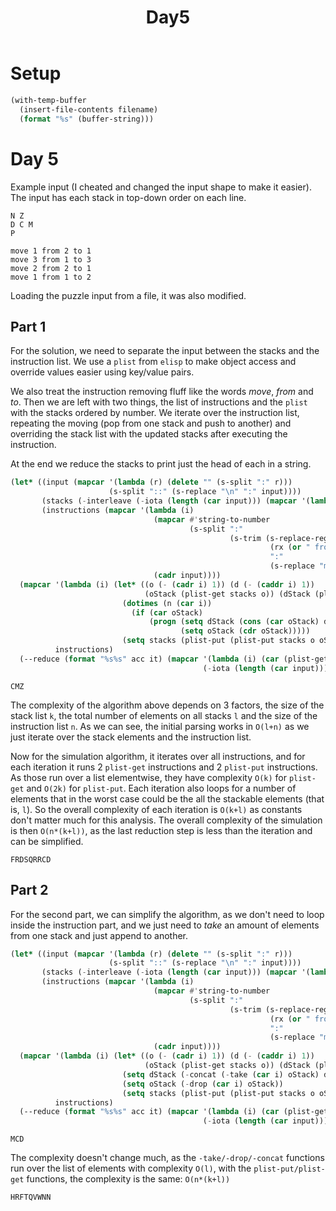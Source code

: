 #+title: Day5

* Setup
#+name: input-loader
#+begin_src emacs-lisp :var filename=input.txt
(with-temp-buffer
  (insert-file-contents filename)
  (format "%s" (buffer-string)))
#+end_src

* Day 5

Example input (I cheated and changed the input shape to make it easier). The
input has each stack in top-down order on each line.

#+name: example-input-5
#+begin_example
N Z
D C M
P

move 1 from 2 to 1
move 3 from 1 to 3
move 2 from 2 to 1
move 1 from 1 to 2
#+end_example

Loading the puzzle input from a file, it was also modified.

#+name: input-5
#+call: input-loader("input5.txt") :results none

** Part 1
For the solution, we need to separate the input between the stacks and the
instruction list. We use a ~plist~ from ~elisp~ to make object access and
override values easier using key/value pairs.

We also treat the instruction removing fluff like the words /move/, /from/ and
/to/. Then we are left with two things, the list of instructions and the ~plist~
with the stacks ordered by number. We iterate over the instruction list,
repeating the moving (pop from one stack and push to another) and overriding
the stack list with the updated stacks after executing the instruction.

At the end we reduce the stacks to print just the head of each in a string.

#+name: crates-on-top
#+begin_src emacs-lisp :var input=example-input-5
(let* ((input (mapcar '(lambda (r) (delete "" (s-split ":" r)))
                      (s-split "::" (s-replace "\n" ":" input))))
       (stacks (-interleave (-iota (length (car input))) (mapcar '(lambda (s) (split-string s)) (car input))))
       (instructions (mapcar '(lambda (i)
                                (mapcar #'string-to-number
                                        (s-split ":"
                                                 (s-trim (s-replace-regexp
                                                          (rx (or " from " " to "))
                                                          ":"
                                                          (s-replace "move" "" i))))))
                                (cadr input))))
  (mapcar '(lambda (i) (let* ((o (- (cadr i) 1)) (d (- (caddr i) 1))
                              (oStack (plist-get stacks o)) (dStack (plist-get stacks d)))
                         (dotimes (n (car i))
                           (if (car oStack)
                               (progn (setq dStack (cons (car oStack) dStack))
                                      (setq oStack (cdr oStack)))))
                         (setq stacks (plist-put (plist-put stacks o oStack) d dStack))))
          instructions)
  (--reduce (format "%s%s" acc it) (mapcar '(lambda (i) (car (plist-get stacks i)))
                                           (-iota (length (car input))))))
#+end_src

#+RESULTS: crates-on-top
: CMZ

The complexity of the algorithm above depends on 3 factors, the size of the
stack list ~k~, the total number of elements on all stacks ~l~ and the size of
the instruction list ~n~. As we can see, the initial parsing works in ~O(l+n)~
as we just iterate over the stack elements and the instruction list.

Now for the simulation algorithm, it iterates over all instructions, and for
each iteration it runs 2 ~plist-get~ instructions and 2 ~plist-put~ instructions.
As those run over a list elementwise, they have complexity ~O(k)~ for ~plist-get~
and ~O(2k)~ for ~plist-put~. Each iteration also loops for a number of elements
that in the worst case could be the all the stackable elements (that is, ~l~).
So the overall complexity of each iteration is ~O(k+l)~ as constants don't
matter much for this analysis. The overall complexity of the simulation is then
~O(n*(k+l))~, as the last reduction step is less than the iteration and can be
simplified.

 #+call: crates-on-top(input-5) :cache yes

 #+RESULTS[178339c714011c12bbeba85ea0a0f755fc199c00]:
 : FRDSQRRCD

** Part 2

For the second part, we can simplify the algorithm, as we don't need to loop
inside the instruction part, and we just need to /take/ an amount of elements
from one stack and just append to another.

#+name: crates-on-top-9001
#+begin_src emacs-lisp :var input=example-input-5
(let* ((input (mapcar '(lambda (r) (delete "" (s-split ":" r)))
                      (s-split "::" (s-replace "\n" ":" input))))
       (stacks (-interleave (-iota (length (car input))) (mapcar '(lambda (s) (split-string s)) (car input))))
       (instructions (mapcar '(lambda (i)
                                (mapcar #'string-to-number
                                        (s-split ":"
                                                 (s-trim (s-replace-regexp
                                                          (rx (or " from " " to "))
                                                          ":"
                                                          (s-replace "move" "" i))))))
                                (cadr input))))
  (mapcar '(lambda (i) (let* ((o (- (cadr i) 1)) (d (- (caddr i) 1))
                              (oStack (plist-get stacks o)) (dStack (plist-get stacks d)))
                         (setq dStack (-concat (-take (car i) oStack) dStack))
                         (setq oStack (-drop (car i) oStack))
                         (setq stacks (plist-put (plist-put stacks o oStack) d dStack))))
          instructions)
  (--reduce (format "%s%s" acc it) (mapcar '(lambda (i) (car (plist-get stacks i)))
                                           (-iota (length (car input))))))
#+end_src

#+RESULTS: crates-on-top-9001
: MCD

The complexity doesn't change much, as the ~-take/-drop/-concat~ functions run
over the list of elements with complexity ~O(l)~, with the ~plist-put/plist-get~
functions, the complexity is the same: ~O(n*(k+l))~

#+call: crates-on-top-9001(input-5) :cache yes

#+RESULTS[4aee445fded34a21012263628f3b210b699858f9]:
: HRFTQVWNN
